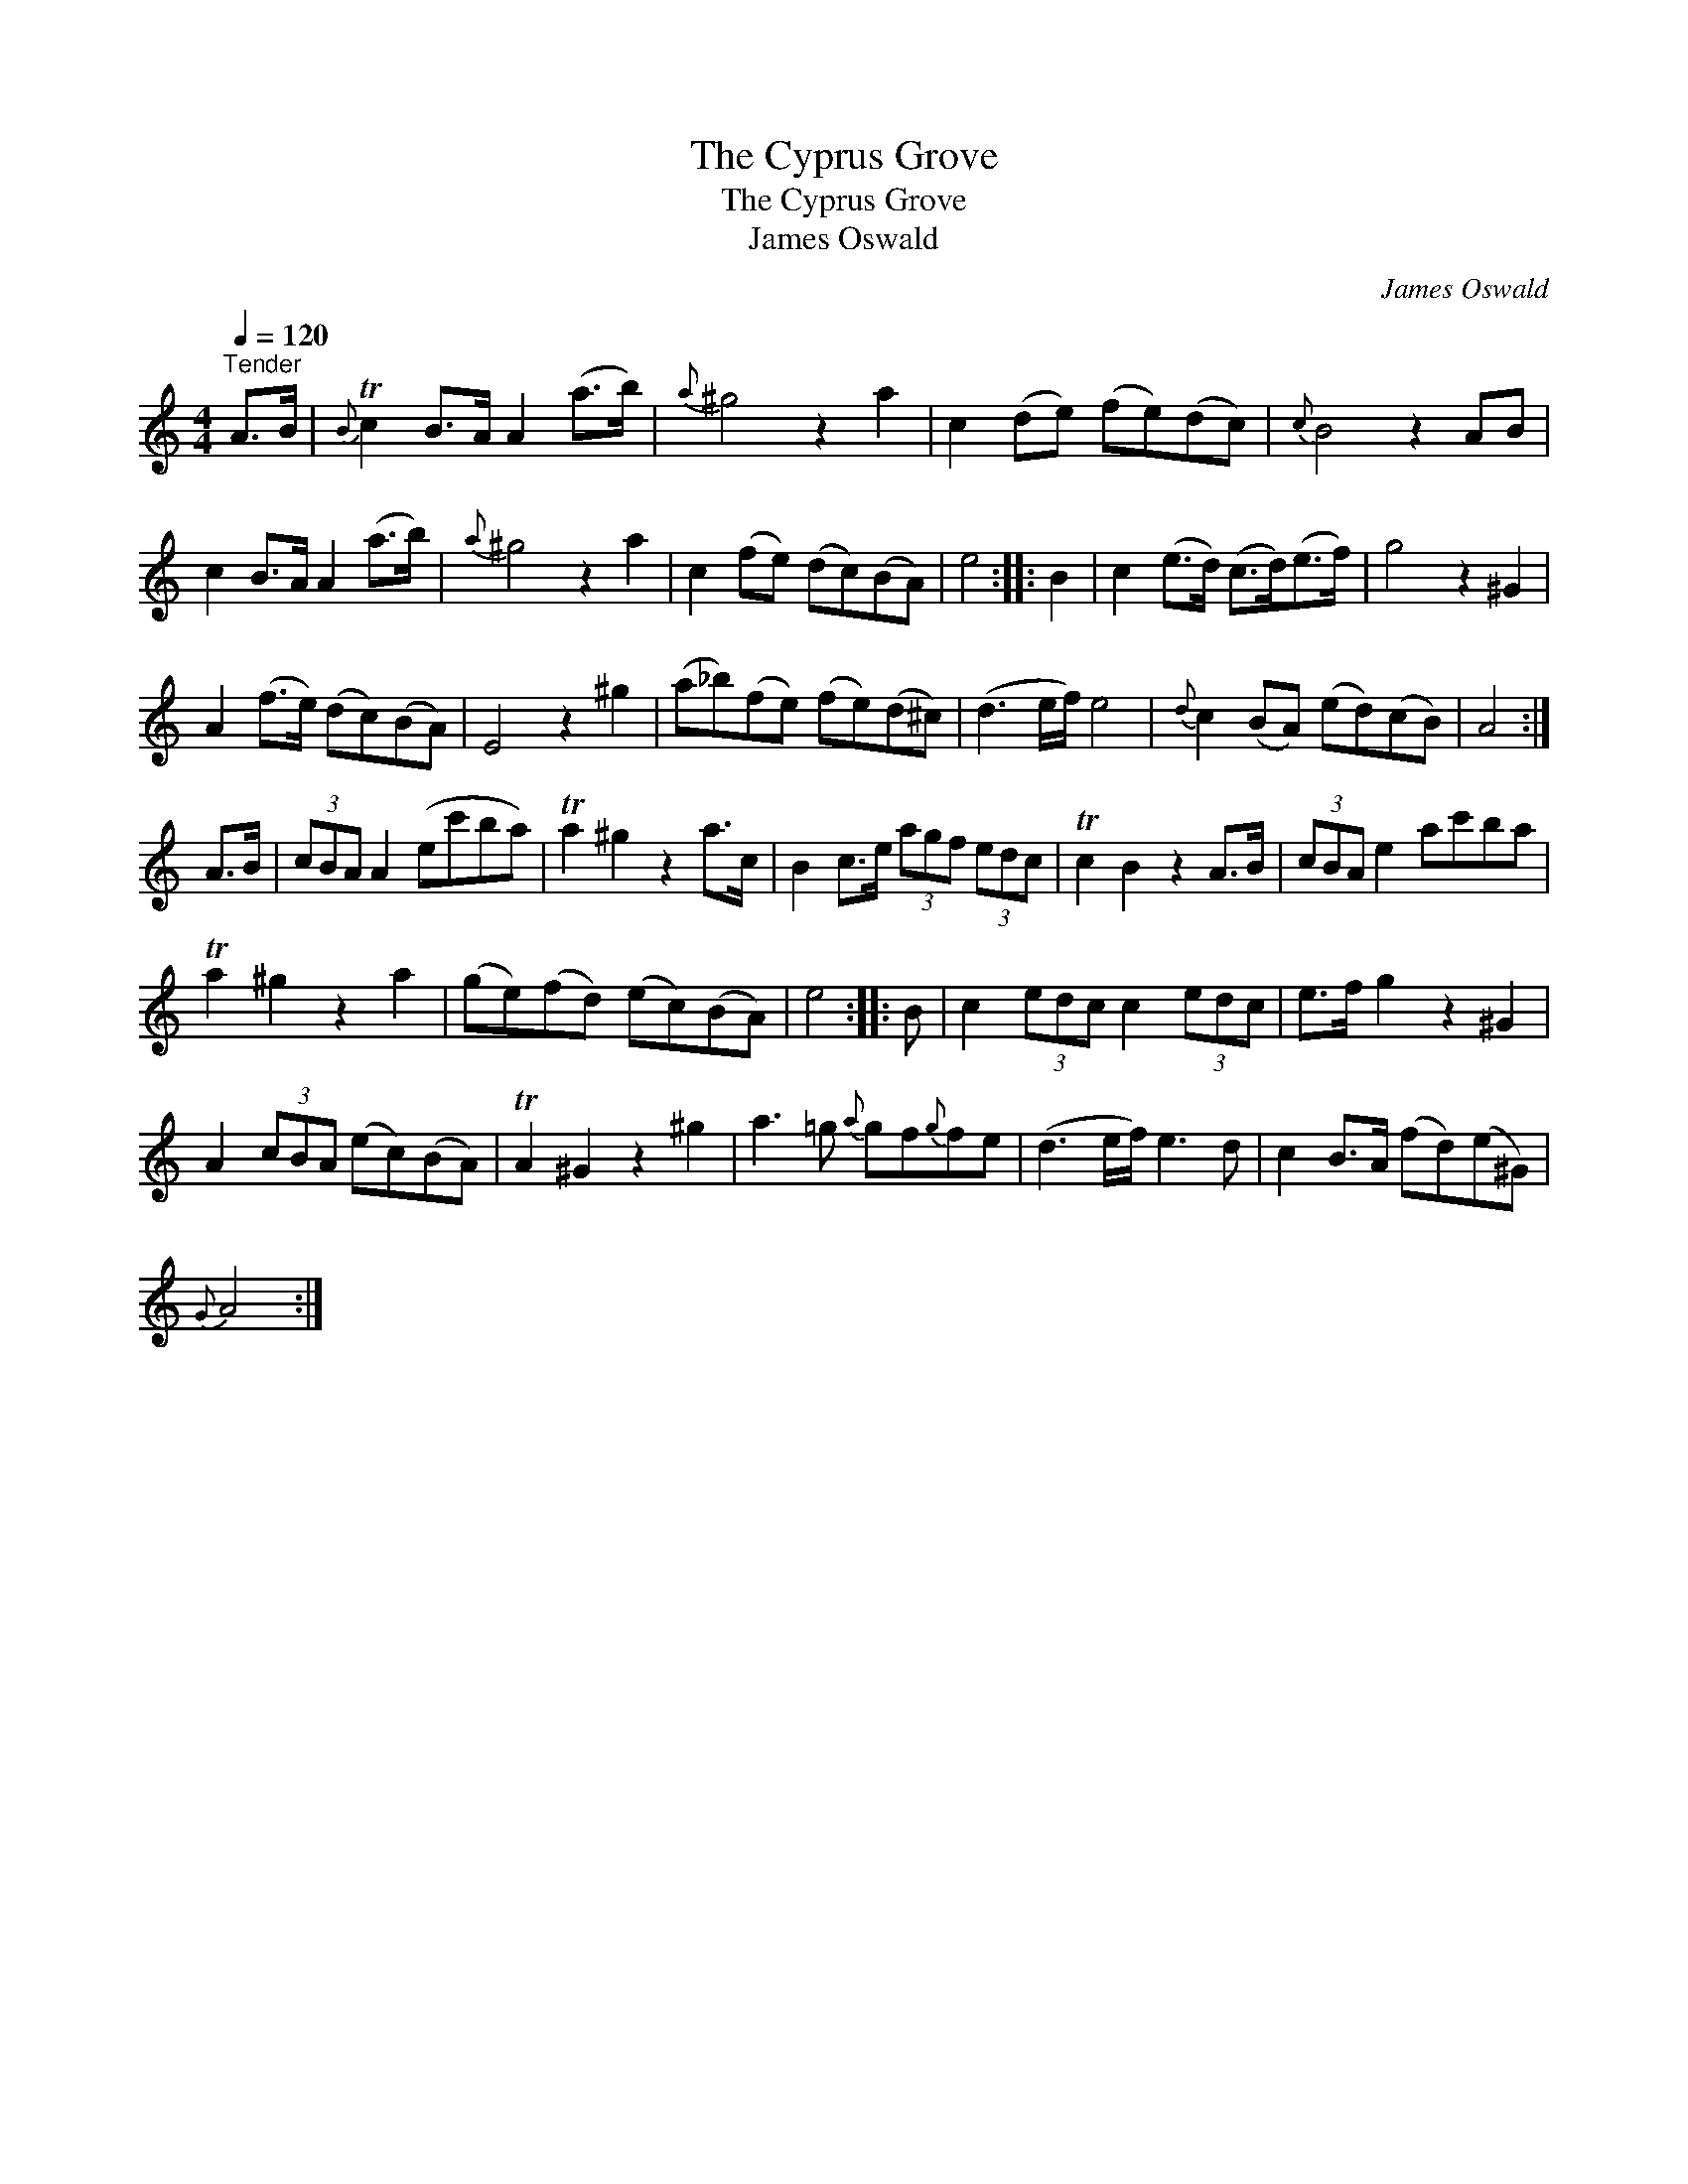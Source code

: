 X:1
T:Cyprus Grove, The
T:Cyprus Grove, The
T:James Oswald
C:James Oswald
L:1/8
Q:1/4=120
M:4/4
K:C
V:1 treble 
V:1
"^Tender" A>B |{B} Tc2 B>A A2 (a>b) |{a} ^g4 z2 a2 | c2 (de) (fe)(dc) |{c} B4 z2 AB | %5
 c2 B>A A2 (a>b) |{a} ^g4 z2 a2 | c2 (fe) (dc)(BA) | e4 :: B2 | c2 (e>d) (c>d)(e>f) | g4 z2 ^G2 | %12
 A2 (f>e) (dc)(BA) | E4 z2 ^g2 | (a_b)(fe) (fe)(d^c) | (d3 e/f/) e4 |{d} c2 (BA) (ed)(cB) | A4 :| %18
 A>B | (3cBA A2 (ec'ba) | Ta2 ^g2 z2 a>c | B2 c>e (3agf (3edc | Tc2 B2 z2 A>B | (3cBA e2 ac'ba | %24
 Ta2 ^g2 z2 a2 | (ge)(fd) (ec)(BA) | e4 :: B | c2 (3edc c2 (3edc | e>f g2 z2 ^G2 | %30
 A2 (3cBA (ec)(BA) | TA2 ^G2 z2 ^g2 | a3 =g{a} gf{g}fe | (d3 e/f/) e3 d | c2 B>A (fd)(e^G) | %35
{G} A4 :| %36

